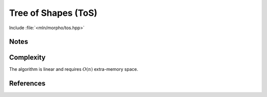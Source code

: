 Tree of Shapes (ToS)
====================

Include :file:`<mln/morpho/tos.hpp>`

.. cpp:namespace:: mln::morpho


.. cpp:function:: Image{I} auto tos(I f, image_point_t<I> pinf)

    Compute the ToS and returns a pair `(tree, node_map)`. See :doc:`component_tree` for
    more information about the representation of tree. The value_type
    of the image must be an unsigned integral. It only handles regular 2D or 3D domains.
    
    .. note:: Note that the size of the image is twice the original image size.



    :param input: The input image
    :param pinf: Rooting point
    :return: A pair `(tree, node_map)` where *tree* is of type `component_tree<image_value_t<I>>` and
             
    :precondition: ``f.domain().has(pinf)``

    .. rubric:: Requirements

    * ``image_value_t<I>`` is a :cpp:concept:`UnsignedIntegral`
    * ``image_domain_t<I>`` is :cpp:class:`mln::box2d` or :cpp:class:`mln::box3d`

    .. rubric:: Example

    ::
        
        #include <mln/morpho/tos.hpp>
        #include <mln/core/image/ndimage.hpp>

        mln::image2d<uint8_t> input = ...;

        auto [tree, node_map] = mln::morpho::tos(input);


Notes
-----

Complexity
----------
The algorithm is linear and requires :math:`O(n)` extra-memory space.


References
----------
